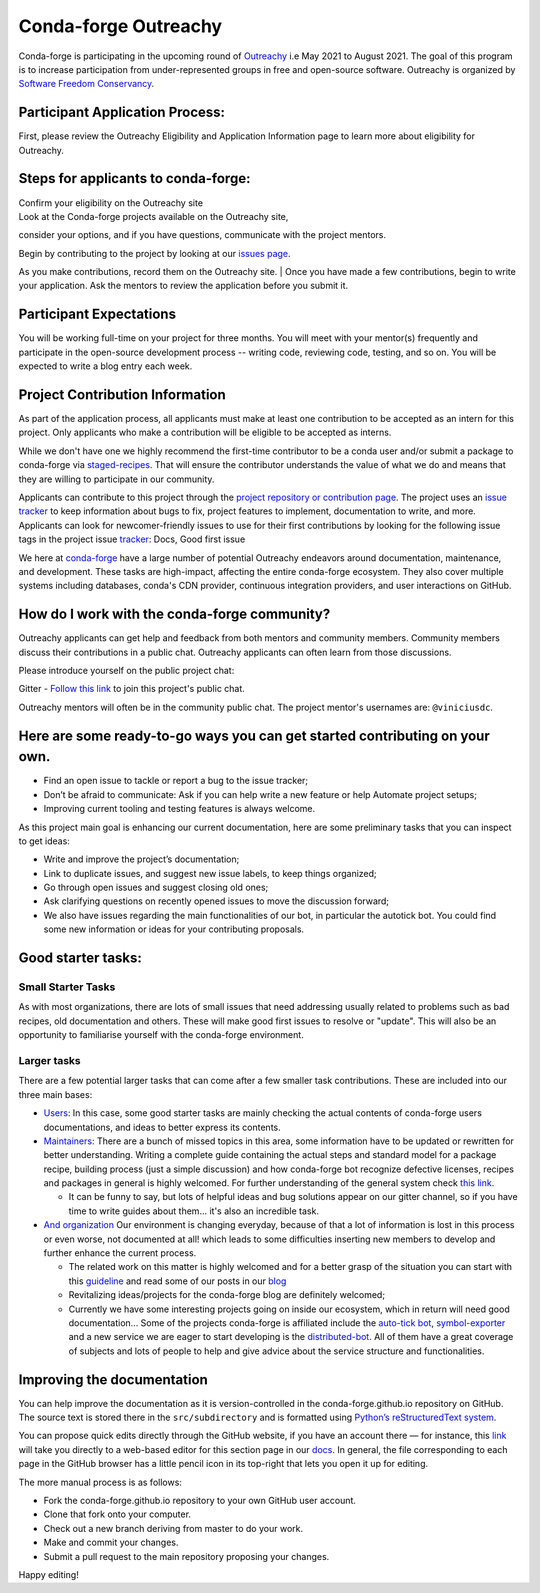 .. post:: 2021-02-02
   :tags: Outreachy
   :author: viniciusdc
   :redirect: 2021/02/02/Outreachy

Conda-forge Outreachy
=====================

Conda-forge is participating in the upcoming round of `Outreachy <https://www.outreachy.org/>`_ i.e May 2021 to August 2021. The goal of
this program is to increase participation from under-represented groups
in free and open-source software. Outreachy is organized by `Software
Freedom Conservancy <https://sfconservancy.org/>`__.

Participant Application Process:
~~~~~~~~~~~~~~~~~~~~~~~~~~~~~~~~

First, please review the Outreachy Eligibility and Application
Information page to learn more about eligibility for Outreachy.

Steps for applicants to conda-forge:
~~~~~~~~~~~~~~~~~~~~~~~~~~~~~~~~~~~~

| Confirm your eligibility on the Outreachy site
| Look at the Conda-forge projects available on the Outreachy site,
consider your options, and if you have questions, communicate with the
project mentors.

| Begin by contributing to the project by looking at our `issues page <https://github.com/conda-forge/conda-forge.github.io/issues>`__. 
As you make contributions, record them on the Outreachy site. 
| Once you have made a few contributions, begin to write your
application. Ask the mentors to review the application before you submit
it.

Participant Expectations
~~~~~~~~~~~~~~~~~~~~~~~~

You will be working full-time on your project for three months. You will
meet with your mentor(s) frequently and participate in the open-source
development process -- writing code, reviewing code, testing, and so on.
You will be expected to write a blog entry each week.

Project Contribution Information
~~~~~~~~~~~~~~~~~~~~~~~~~~~~~~~~

As part of the application process, all applicants must make at least
one contribution to be accepted as an intern for this project. Only
applicants who make a contribution will be eligible to be accepted as
interns.

While we don't have one we highly recommend the first-time contributor
to be a conda user and/or submit a package to conda-forge via
`staged-recipes <https://github.com/conda-forge/staged-recipes>`__. That
will ensure the contributor understands the value of what we do and
means that they are willing to participate in our community.

Applicants can contribute to this project through the `project
repository or contribution
page <https://conda-forge.org/#contribute>`__. The project uses an
`issue
tracker <https://github.com/conda-forge/conda-forge.github.io/issues>`__
to keep information about bugs to fix, project features to implement,
documentation to write, and more. Applicants can look for
newcomer-friendly issues to use for their first contributions by looking
for the following issue tags in the project issue
`tracker <https://github.com/conda-forge/conda-forge.github.io/issues>`__:
Docs, Good first issue

We here at `conda-forge <https://conda-forge.org/#contribute>`__ have a
large number of potential Outreachy endeavors around documentation,
maintenance, and development. These tasks are high-impact, affecting the
entire conda-forge ecosystem. They also cover multiple systems including
databases, conda's CDN provider, continuous integration providers, and
user interactions on GitHub.

How do I work with the conda-forge community?
~~~~~~~~~~~~~~~~~~~~~~~~~~~~~~~~~~~~~~~~~~~~~

Outreachy applicants can get help and feedback from both mentors and
community members. Community members discuss their contributions in a
public chat. Outreachy applicants can often learn from those
discussions.

Please introduce yourself on the public project chat:

Gitter - `Follow this
link <https://gitter.im/conda-forge/conda-forge.github.io>`__ to join
this project's public chat.

Outreachy mentors will often be in the community public chat. The
project mentor's usernames are: ``@viniciusdc``.

Here are some ready-to-go ways you can get started contributing on your own.
~~~~~~~~~~~~~~~~~~~~~~~~~~~~~~~~~~~~~~~~~~~~~~~~~~~~~~~~~~~~~~~~~~~~~~~~~~~

-  Find an open issue to tackle or report a bug to the issue tracker;
-  Don’t be afraid to communicate: Ask if you can help write a new
   feature or help Automate project setups;
-  Improving current tooling and testing features is always welcome.

As this project main goal is enhancing our current documentation, here
are some preliminary tasks that you can inspect to get ideas:

-  Write and improve the project’s documentation;
-  Link to duplicate issues, and suggest new issue labels, to keep
   things organized;
-  Go through open issues and suggest closing old ones;
-  Ask clarifying questions on recently opened issues to move the
   discussion forward;
-  We also have issues regarding the main functionalities of our bot, in
   particular the autotick bot. You could find some new information or
   ideas for your contributing proposals.

Good starter tasks:
~~~~~~~~~~~~~~~~~~~

Small Starter Tasks
^^^^^^^^^^^^^^^^^^^

As with most organizations, there are lots of small issues that need
addressing usually related to problems such as bad recipes, old
documentation and others. These will make good first issues to resolve
or "update". This will also be an opportunity to familiarise yourself
with the conda-forge environment.

Larger tasks
^^^^^^^^^^^^

There are a few potential larger tasks that can come after a few smaller
task contributions. These are included into our three main bases:

-  `Users <https://conda-forge.org/docs/user/00_intro.html>`__: In this
   case, some good starter tasks are mainly checking the actual contents
   of conda-forge users documentations, and ideas to better express its
   contents.

-  `Maintainers <https://conda-forge.org/docs/maintainer/00_intro.html>`__:
   There are a bunch of missed topics in this area, some information
   have to be updated or rewritten for better understanding. Writing a
   complete guide containing the actual steps and standard model for a
   package recipe, building process (just a simple discussion) and how
   conda-forge bot recognize defective licenses, recipes and packages in
   general is highly welcomed. For further understanding of the general
   system check `this
   link <https://conda-forge.org/docs/maintainer/infrastructure.html>`__.

   -  It can be funny to say, but lots of helpful ideas and bug
      solutions appear on our gitter channel, so if you have time to
      write guides about them... it's also an incredible task.

-  `And
   organization <https://conda-forge.org/docs/orga/00_intro.html>`__ Our
   environment is changing everyday, because of that a lot of
   information is lost in this process or even worse, not documented at
   all! which leads to some difficulties inserting new members to
   develop and further enhance the current process.

   -  The related work on this matter is highly welcomed and for a
      better grasp of the situation you can start with this
      `guideline <https://conda-forge.org/docs/orga/guidelines.html>`__
      and read some of our posts in our
      `blog <https://conda-forge.org/blog/blog/>`__
   -  Revitalizing ideas/projects for the conda-forge blog are
      definitely welcomed;
   -  Currently we have some interesting projects going on inside our
      ecosystem, which in return will need good documentation... Some of
      the projects conda-forge is affiliated include the `auto-tick
      bot <https://github.com/regro/cf-scripts>`__,
      `symbol-exporter <https://github.com/symbol-management/symbol-exporter>`__
      and a new service we are eager to start developing is the
      `distributed-bot <https://github.com/regro/cf-scripts/issues/1367>`__.
      All of them have a great coverage of subjects and lots of people
      to help and give advice about the service structure and
      functionalities.

Improving the documentation
~~~~~~~~~~~~~~~~~~~~~~~~~~~

You can help improve the documentation as it is version-controlled in
the conda-forge.github.io repository on GitHub. The source text is
stored there in the ``src/subdirectory`` and is formatted using
`Python’s reStructuredText
system <https://wiki.python.org/moin/reStructuredText>`__.

You can propose quick edits directly through the GitHub website, if you
have an account there — for instance, this
`link <https://github.com/conda-forge/conda-forge.github.io/edit/master/src/user/contributing.rst>`__
will take you directly to a web-based editor for this section page in
our
`docs <https://conda-forge.org/docs/user/contributing.html#improve-docs>`__.
In general, the file corresponding to each page in the GitHub browser
has a little pencil icon in its top-right that lets you open it up for
editing.

The more manual process is as follows:

-  Fork the conda-forge.github.io repository to your own GitHub user
   account.

-  Clone that fork onto your computer.

-  Check out a new branch deriving from master to do your work.

-  Make and commit your changes.

-  Submit a pull request to the main repository proposing your changes.

Happy editing!
